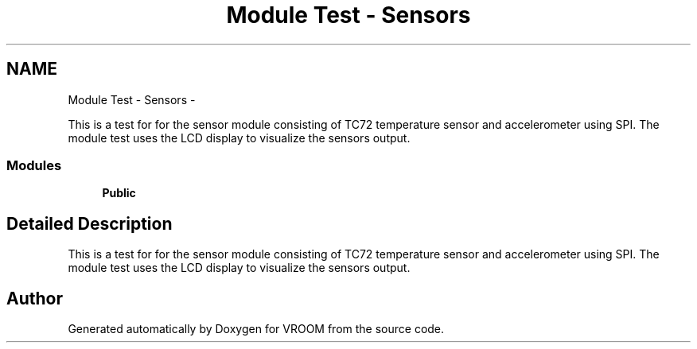 .TH "Module Test - Sensors" 3 "Thu Dec 11 2014" "Version v0.01" "VROOM" \" -*- nroff -*-
.ad l
.nh
.SH NAME
Module Test - Sensors \- 
.PP
This is a test for for the sensor module consisting of TC72 temperature sensor and accelerometer using SPI\&. The module test uses the LCD display to visualize the sensors output\&.  

.SS "Modules"

.in +1c
.ti -1c
.RI "\fBPublic\fP"
.br
.in -1c
.SH "Detailed Description"
.PP 
This is a test for for the sensor module consisting of TC72 temperature sensor and accelerometer using SPI\&. The module test uses the LCD display to visualize the sensors output\&. 


.SH "Author"
.PP 
Generated automatically by Doxygen for VROOM from the source code\&.
